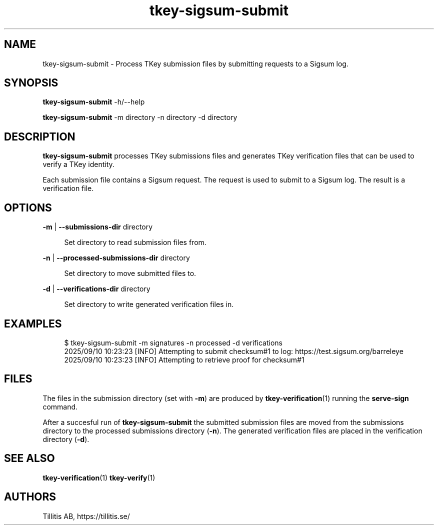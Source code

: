 .\" Generated by scdoc 1.11.3
.\" Complete documentation for this program is not available as a GNU info page
.ie \n(.g .ds Aq \(aq
.el       .ds Aq '
.nh
.ad l
.\" Begin generated content:
.TH "tkey-sigsum-submit" "1" "2025-09-10"
.PP
.SH NAME
.PP
tkey-sigsum-submit - Process TKey submission files by submitting
requests to a Sigsum log.\&
.PP
.SH SYNOPSIS
.PP
\fBtkey-sigsum-submit\fR -h/--help
.PP
\fBtkey-sigsum-submit\fR -m directory -n directory -d directory
.PP
.SH DESCRIPTION
.PP
\fBtkey-sigsum-submit\fR processes TKey submissions files and generates
TKey verification files that can be used to verify a TKey identity.\&
.PP
Each submission file contains a Sigsum request.\& The request is used to
submit to a Sigsum log.\& The result is a verification file.\&
.PP
.SH OPTIONS
.PP
\fB-m\fR | \fB--submissions-dir\fR directory
.PP
.RS 4
Set directory to read submission files from.\&
.PP
.RE
\fB-n\fR | \fB--processed-submissions-dir\fR directory
.PP
.RS 4
Set directory to move submitted files to.\&
.PP
.RE
\fB-d\fR | \fB--verifications-dir\fR directory
.PP
.RS 4
Set directory to write generated verification files in.\&
.PP
.RE
.SH EXAMPLES
.PP
.nf
.RS 4
$ tkey-sigsum-submit -m signatures -n processed -d verifications
2025/09/10 10:23:23 [INFO] Attempting to submit checksum#1 to log: https://test\&.sigsum\&.org/barreleye
2025/09/10 10:23:23 [INFO] Attempting to retrieve proof for checksum#1
.fi
.RE
.PP
.SH FILES
.PP
The files in the submission directory (set with \fB-m\fR) are produced by
\fBtkey-verification\fR(1) running the \fBserve-sign\fR command.\&
.PP
After a succesful run of \fBtkey-sigsum-submit\fR the submitted submission
files are moved from the submissions directory to the processed
submissions directory (\fB-n\fR).\& The generated verification files are
placed in the verification directory (\fB-d\fR).\&
.PP
.SH SEE ALSO
.PP
\fBtkey-verification\fR(1) \fBtkey-verify\fR(1)
.PP
.SH AUTHORS
.PP
Tillitis AB, https://tillitis.\&se/
